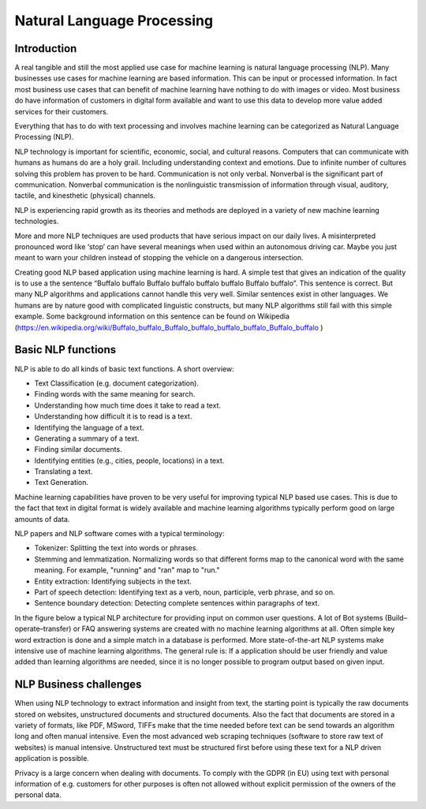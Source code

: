 Natural Language Processing 
===========================

Introduction
-------------

A real tangible and still the most applied use case for machine learning is natural language processing (NLP). Many businesses use cases for machine learning are based information. This can be input or processed information. In fact most business use cases that can benefit of machine learning have nothing to do with images or video. Most business do have information of customers in digital form available and want to use this data to develop more value added services for their customers. 

Everything that has to do with text processing and involves machine learning can be categorized as Natural Language Processing (NLP).


NLP technology is important for scientific, economic, social, and cultural reasons. Computers that can communicate with humans as humans do are a holy grail. Including understanding context and emotions. Due to infinite number of cultures solving this problem has proven to be hard. Communication is not only verbal. Nonverbal is the significant part of communication. Nonverbal communication is the nonlinguistic transmission of information through visual, auditory, tactile, and kinesthetic (physical) channels. 

NLP is experiencing rapid growth as its theories and methods are deployed in a variety of new machine learning technologies. 

More and more NLP techniques are used products that have serious impact on our daily lives. A misinterpreted pronounced word like ‘stop’ can have several meanings when used within an autonomous driving car. Maybe you just meant to warn your children instead of stopping the vehicle on a dangerous intersection. 

Creating good NLP based application using machine learning is hard. A simple test that gives an indication of the quality is to use a the sentence “Buffalo buffalo Buffalo buffalo buffalo buffalo Buffalo buffalo”. This sentence is correct. But many NLP algorithms and applications cannot handle this very well. Similar sentences exist in other languages. We humans are by nature good with complicated linguistic constructs, but many NLP algorithms still fail with this simple example. Some background information on this sentence can be found on Wikipedia (https://en.wikipedia.org/wiki/Buffalo_buffalo_Buffalo_buffalo_buffalo_buffalo_Buffalo_buffalo )



Basic NLP functions
--------------------

NLP is able to do all kinds of basic text functions. A short overview:

* Text Classification (e.g. document categorization).
* Finding words with the same meaning for search.
* Understanding how much time does it take to read a text.
* Understanding how difficult it is to read is a text.
* Identifying the language of a text.
* Generating a summary of a text.
* Finding similar documents.
* Identifying entities (e.g., cities, people, locations) in a text.
* Translating a text.
* Text Generation.

Machine learning capabilities have proven to be very useful for improving typical NLP based use cases. This is due to the fact that text in digital format is widely available and machine learning algorithms typically perform good on large amounts of data.

NLP papers and NLP software comes with a typical terminology:

* Tokenizer: Splitting the text into words or phrases.
* Stemming and lemmatization. Normalizing words so that different forms map to the canonical word with the same meaning. For example, "running" and "ran" map to "run."
* Entity extraction: Identifying subjects in the text.
* Part of speech detection: Identifying text as a verb, noun, participle, verb phrase, and so on.
* Sentence boundary detection: Detecting complete sentences within paragraphs of text.

In the figure below a typical NLP architecture for providing input on common user questions. A lot of  Bot systems (Build–operate–transfer) or FAQ answering systems are created with no machine learning algorithms at all. Often simple key word extraction is done and a simple match in a database is performed. More state-of-the-art NLP systems make intensive use of machine learning algorithms. The general rule is: If a application should be user friendly and value added than learning algorithms are needed, since it is no longer possible to program output based on given input.

.. image:: /images/nlp-architecture.png
   :width: 600px
   :alt: Typical NLP Architecture 
   :align: center 


NLP Business challenges
--------------------------

When using NLP technology to extract information and insight from text, the starting point is typically the raw documents stored on websites, unstructured documents and structured documents.
Also the fact that documents are stored in a variety of formats, like PDF, MSword, TIFFs make that the time needed before text can be send towards an algorithm long and often manual intensive.
Even the most advanced web scraping techniques (software to store raw text of websites) is manual intensive. Unstructured text must be structured first before using these text for a NLP driven application is possible.

Privacy is a large concern when dealing with documents. To comply with the GDPR (in EU) using text with personal information of e.g. customers for other purposes is often not allowed without explicit permission of the owners of the personal data.






